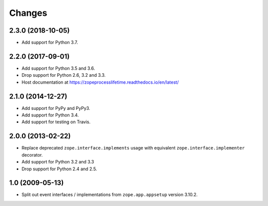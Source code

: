 =========
 Changes
=========

2.3.0 (2018-10-05)
==================

- Add support for Python 3.7.


2.2.0 (2017-09-01)
==================

- Add support for Python 3.5 and 3.6.

- Drop support for Python 2.6, 3.2 and 3.3.

- Host documentation at https://zopeprocesslifetime.readthedocs.io/en/latest/


2.1.0 (2014-12-27)
==================

- Add support for PyPy and PyPy3.

- Add support for Python 3.4.

- Add support for testing on Travis.


2.0.0 (2013-02-22)
==================

- Replace deprecated ``zope.interface.implements`` usage with equivalent
  ``zope.interface.implementer`` decorator.

- Add support for Python 3.2 and 3.3

- Drop support for Python 2.4 and 2.5.



1.0 (2009-05-13)
================

- Split out event interfaces / implementations from ``zope.app.appsetup``
  version 3.10.2.
